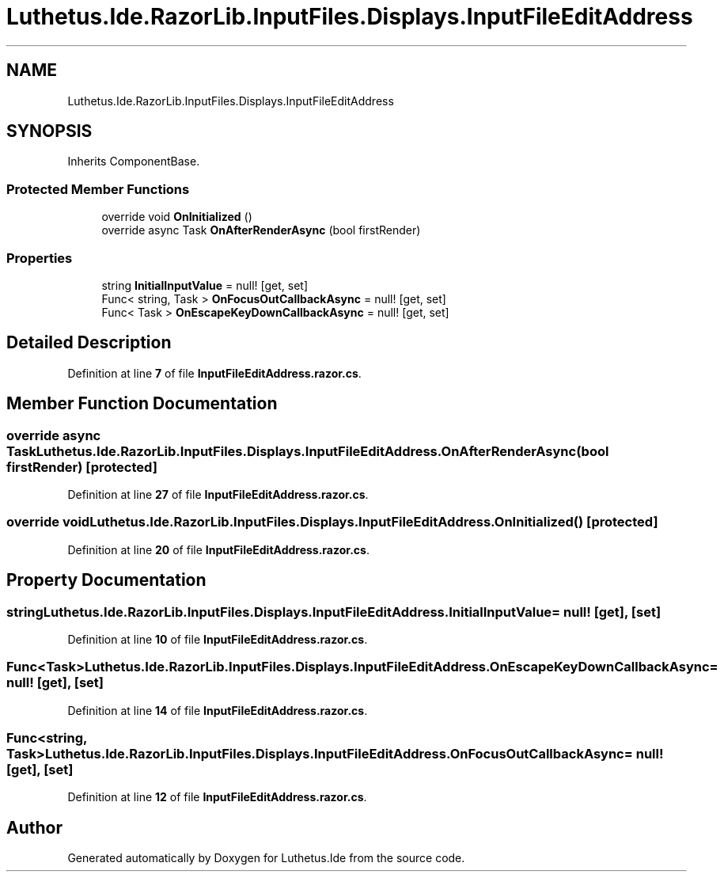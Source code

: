.TH "Luthetus.Ide.RazorLib.InputFiles.Displays.InputFileEditAddress" 3 "Version 1.0.0" "Luthetus.Ide" \" -*- nroff -*-
.ad l
.nh
.SH NAME
Luthetus.Ide.RazorLib.InputFiles.Displays.InputFileEditAddress
.SH SYNOPSIS
.br
.PP
.PP
Inherits ComponentBase\&.
.SS "Protected Member Functions"

.in +1c
.ti -1c
.RI "override void \fBOnInitialized\fP ()"
.br
.ti -1c
.RI "override async Task \fBOnAfterRenderAsync\fP (bool firstRender)"
.br
.in -1c
.SS "Properties"

.in +1c
.ti -1c
.RI "string \fBInitialInputValue\fP = null!\fR [get, set]\fP"
.br
.ti -1c
.RI "Func< string, Task > \fBOnFocusOutCallbackAsync\fP = null!\fR [get, set]\fP"
.br
.ti -1c
.RI "Func< Task > \fBOnEscapeKeyDownCallbackAsync\fP = null!\fR [get, set]\fP"
.br
.in -1c
.SH "Detailed Description"
.PP 
Definition at line \fB7\fP of file \fBInputFileEditAddress\&.razor\&.cs\fP\&.
.SH "Member Function Documentation"
.PP 
.SS "override async Task Luthetus\&.Ide\&.RazorLib\&.InputFiles\&.Displays\&.InputFileEditAddress\&.OnAfterRenderAsync (bool firstRender)\fR [protected]\fP"

.PP
Definition at line \fB27\fP of file \fBInputFileEditAddress\&.razor\&.cs\fP\&.
.SS "override void Luthetus\&.Ide\&.RazorLib\&.InputFiles\&.Displays\&.InputFileEditAddress\&.OnInitialized ()\fR [protected]\fP"

.PP
Definition at line \fB20\fP of file \fBInputFileEditAddress\&.razor\&.cs\fP\&.
.SH "Property Documentation"
.PP 
.SS "string Luthetus\&.Ide\&.RazorLib\&.InputFiles\&.Displays\&.InputFileEditAddress\&.InitialInputValue = null!\fR [get]\fP, \fR [set]\fP"

.PP
Definition at line \fB10\fP of file \fBInputFileEditAddress\&.razor\&.cs\fP\&.
.SS "Func<Task> Luthetus\&.Ide\&.RazorLib\&.InputFiles\&.Displays\&.InputFileEditAddress\&.OnEscapeKeyDownCallbackAsync = null!\fR [get]\fP, \fR [set]\fP"

.PP
Definition at line \fB14\fP of file \fBInputFileEditAddress\&.razor\&.cs\fP\&.
.SS "Func<string, Task> Luthetus\&.Ide\&.RazorLib\&.InputFiles\&.Displays\&.InputFileEditAddress\&.OnFocusOutCallbackAsync = null!\fR [get]\fP, \fR [set]\fP"

.PP
Definition at line \fB12\fP of file \fBInputFileEditAddress\&.razor\&.cs\fP\&.

.SH "Author"
.PP 
Generated automatically by Doxygen for Luthetus\&.Ide from the source code\&.
